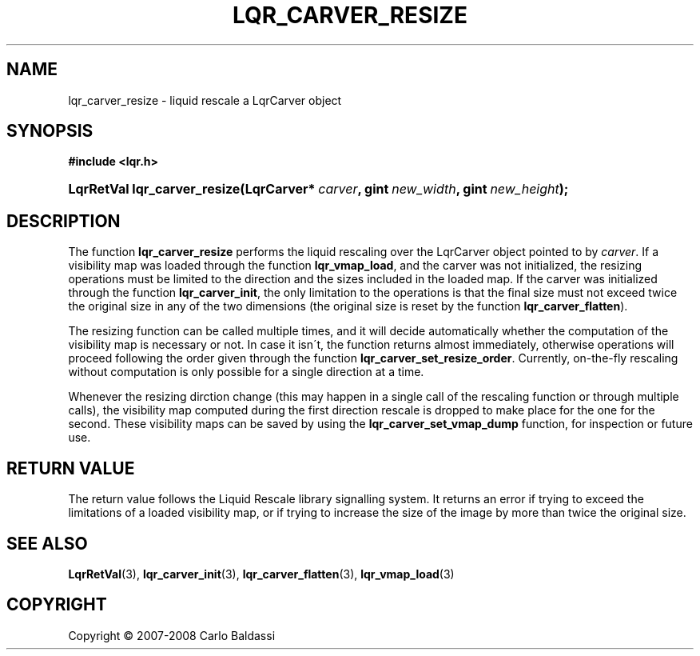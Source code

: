 .\"     Title: \fBlqr_carver_resize\fR
.\"    Author: Carlo Baldassi
.\" Generator: DocBook XSL Stylesheets v1.73.2 <http://docbook.sf.net/>
.\"      Date: 12 Oct 2008
.\"    Manual: LqR library API reference
.\"    Source: LqR library 0.2.0 API (1:0:1)
.\"
.TH "\FBLQR_CARVER_RESIZE\FR" "3" "12 Oct 2008" "LqR library 0.2.0 API (1:0:1)" "LqR library API reference"
.\" disable hyphenation
.nh
.\" disable justification (adjust text to left margin only)
.ad l
.SH "NAME"
lqr_carver_resize - liquid rescale a LqrCarver object
.SH "SYNOPSIS"
.sp
.ft B
.nf
#include <lqr\.h>
.fi
.ft
.HP 28
.BI "LqrRetVal lqr_carver_resize(LqrCarver*\ " "carver" ", gint\ " "new_width" ", gint\ " "new_height" ");"
.SH "DESCRIPTION"
.PP
The function
\fBlqr_carver_resize\fR
performs the liquid rescaling over the
LqrCarver
object pointed to by
\fIcarver\fR\. If a visibility map was loaded through the function
\fBlqr_vmap_load\fR, and the carver was not initialized, the resizing operations must be limited to the direction and the sizes included in the loaded map\. If the carver was initialized through the function
\fBlqr_carver_init\fR, the only limitation to the operations is that the final size must not exceed twice the original size in any of the two dimensions (the original size is reset by the function
\fBlqr_carver_flatten\fR)\.
.PP
The resizing function can be called multiple times, and it will decide automatically whether the computation of the visibility map is necessary or not\. In case it isn\'t, the function returns almost immediately, otherwise operations will proceed following the order given through the function
\fBlqr_carver_set_resize_order\fR\. Currently, on\-the\-fly rescaling without computation is only possible for a single direction at a time\.
.PP
Whenever the resizing dirction change (this may happen in a single call of the rescaling function or through multiple calls), the visibility map computed during the first direction rescale is dropped to make place for the one for the second\. These visibility maps can be saved by using the
\fBlqr_carver_set_vmap_dump\fR
function, for inspection or future use\.
.SH "RETURN VALUE"
.PP
The return value follows the Liquid Rescale library signalling system\. It returns an error if trying to exceed the limitations of a loaded visibility map, or if trying to increase the size of the image by more than twice the original size\.
.SH "SEE ALSO"
.PP

\fBLqrRetVal\fR(3), \fBlqr_carver_init\fR(3), \fBlqr_carver_flatten\fR(3), \fBlqr_vmap_load\fR(3)
.SH "COPYRIGHT"
Copyright \(co 2007-2008 Carlo Baldassi
.br
